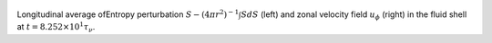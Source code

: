 
.. figure:: ./images/AZ_Avgs.png 
   :width: 800px 
   :align: center 

Longitudinal average ofEntropy perturbation :math:`S - (4\pi r^{2})^{-1} \int S dS` (left) and zonal velocity field :math:`u_\phi` (right) in the fluid shell at :math:`t = 8.252 \times 10^{1} \tau_{\nu}`. 


